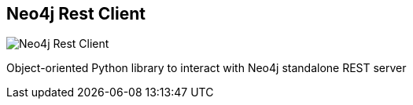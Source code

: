 == Neo4j Rest Client
:type: driver
:path: /c/driver/neo4j_rest_client
:author: @versae
:tags: python,rest
:url: http://readthedocs.org/docs/neo4j-rest-client/en/latest/
image::http://assets.neo4j.org/img/languages/python.png[Neo4j Rest Client,role=logo]
:source: https://github.com/versae/neo4j-rest-client

Object-oriented Python library to interact with Neo4j standalone REST server